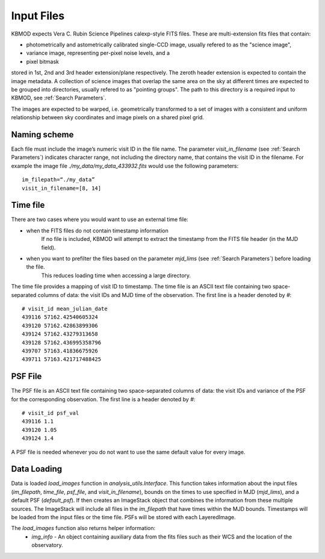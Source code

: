 Input Files
===========

KBMOD expects Vera C. Rubin Science Pipelines calexp-style FITS files. These are multi-extension fits files that contain:

* photometrically and astometrically calibrated single-CCD image, usually refered to as the "science image",
* variance image, representing per-pixel noise levels, and a
* pixel bitmask

stored in 1st, 2nd and 3rd header extension/plane respectively. The zeroth header extension is expected to contain the image metadata. A collection of science images that overlap the same area on the sky at different times are expected to be grouped into directories, usually refered to as "pointing groups". The path to this directory is a required input to KBMOD, see :ref:`Search Parameters`.

The images are expected to be warped, i.e. geometrically transformed to a set of images with a consistent and uniform relationship between sky coordinates and image pixels on a shared pixel grid. 

Naming scheme
-------------

Each file must include the image’s numeric visit ID in the file name. The parameter `visit_in_filename` (see :ref:`Search Parameters`) indicates character range, not including the directory name, that contains the visit ID in the filename. For example the image file `./my_data/my_data_433932.fits` would use the following parameters::

    im_filepath=“./my_data”
    visit_in_filename=[8, 14]

Time file
---------

There are two cases where you would want to use an external time file:

* when the FITS files do not contain timestamp information
      If no file is included, KBMOD will attempt to extract the timestamp from the FITS file header (in the MJD field).
* when you want to prefilter the files based on the parameter `mjd_lims` (see :ref:`Search Parameters`) before loading the file.
      This reduces loading time when accessing a large directory.

The time file provides a mapping of visit ID to timestamp. The time file is an ASCII text file containing two space-separated columns of data: the visit IDs and MJD time of the observation. The first line is a header denoted by `#`::

    # visit_id mean_julian_date
    439116 57162.42540605324
    439120 57162.42863899306
    439124 57162.43279313658
    439128 57162.436995358796
    439707 57163.41836675926
    439711 57163.421717488425



PSF File
--------

The PSF file is an ASCII text file containing two space-separated columns of data: the visit IDs and variance of the PSF for the corresponding observation. The first line is a header denoted by `#`::

    # visit_id psf_val
    439116 1.1
    439120 1.05
    439124 1.4

A PSF file is needed whenever you do not want to use the same default value for every image.


Data Loading
------------

Data is loaded `load_images` function in `analysis_utils.Interface`. This function takes information about the input files (`im_filepath`, `time_file`, `psf_file`, and `visit_in_filename`), bounds on the times to use specified in MJD (`mjd_lims`), and a default PSF (`default_psf`). If then creates an ImageStack object that combines the information from these multiple sources. The ImageStack will include all files in the `im_filepath` that have times within the MJD bounds. Timestamps will be loaded from the input files or the time file. PSFs will be stored with each LayeredImage.

The `load_images` function also returns helper information:
 * `img_info` - An object containing auxiliary data from the fits files such as their WCS and the location of the observatory.
